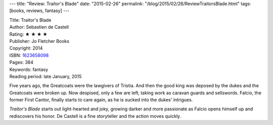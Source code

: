 ---
title: "Review: Traitor's Blade"
date: "2015-02-26"
permalink: "/blog/2015/02/26/ReviewTraitorsBlade.html"
tags: [books, reviews, fantasy]
---



.. image:: https://images-na.ssl-images-amazon.com/images/P/1623658098.01.MZZZZZZZ.jpg
    :alt: Traitor's Blade
    :target: https://www.amazon.com/dp/1623658098/?tag=georgvreill-20
    :class: right-float

| Title: Traitor's Blade
| Author:  Sebastien de Castell
| Rating: ★ ★ ★ ★ 
| Publisher: Jo Fletcher Books
| Copyright: 2014
| ISBN: `1623658098 <https://www.amazon.com/dp/1623658098/?tag=georgvreill-20>`_
| Pages: 384
| Keywords: fantasy
| Reading period: late January, 2015

Five years ago, the Greatcoats were the lawgivers of Tristia.
And then the good king was deposed by the dukes and the Greatcoats were broken up.
Now despised, only a few are left, taking work as caravan guards and sellswords.
Falcio, the former First Cantor, finally starts to care again,
as he is sucked into the dukes' intrigues.

*Traitor's Blade* starts out light-hearted and joky,
growing darker and more passionate
as Falcio opens himself up and rediscovers his honor.
De Castell is a fine storyteller and the action moves quickly.

.. _permalink:
    /blog/2015/02/26/ReviewTraitorsBlade.html
